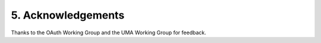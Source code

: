 5.  Acknowledgements
============================

Thanks to the OAuth Working Group and the UMA Working Group for feedback.

